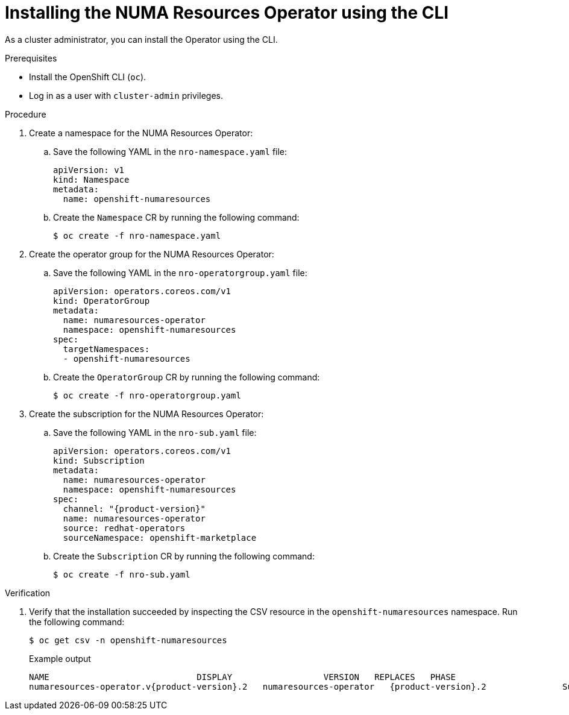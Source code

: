 // Module included in the following assemblies:
//
// *scalability_and_performance/cnf-numa-aware-scheduling.adoc

:_content-type: PROCEDURE
[id="cnf-installing-numa-resources-operator-cli_{context}"]
= Installing the NUMA Resources Operator using the CLI

As a cluster administrator, you can install the Operator using the CLI.

.Prerequisites

* Install the OpenShift CLI (`oc`).

* Log in as a user with `cluster-admin` privileges.

.Procedure

. Create a namespace for the NUMA Resources Operator:

.. Save the following YAML in the `nro-namespace.yaml` file:
+
[source,yaml]
----
apiVersion: v1
kind: Namespace
metadata:
  name: openshift-numaresources
----

.. Create the `Namespace` CR by running the following command:
+
[source,terminal]
----
$ oc create -f nro-namespace.yaml
----

. Create the operator group for the NUMA Resources Operator:

.. Save the following YAML in the `nro-operatorgroup.yaml` file:
+
[source,yaml]
----
apiVersion: operators.coreos.com/v1
kind: OperatorGroup
metadata:
  name: numaresources-operator
  namespace: openshift-numaresources
spec:
  targetNamespaces:
  - openshift-numaresources
----

.. Create the `OperatorGroup` CR by running the following command:
+
[source,terminal]
----
$ oc create -f nro-operatorgroup.yaml
----

. Create the subscription for the NUMA Resources Operator:

.. Save the following YAML in the `nro-sub.yaml` file:
+
[source,yaml,subs="attributes+"]
----
apiVersion: operators.coreos.com/v1
kind: Subscription
metadata:
  name: numaresources-operator
  namespace: openshift-numaresources
spec:
  channel: "{product-version}"
  name: numaresources-operator
  source: redhat-operators
  sourceNamespace: openshift-marketplace
----

.. Create the `Subscription` CR by running the following command:
+
[source,terminal]
----
$ oc create -f nro-sub.yaml
----

.Verification

. Verify that the installation succeeded by inspecting the CSV resource in the `openshift-numaresources` namespace. Run the following command:
+
[source,terminal]
----
$ oc get csv -n openshift-numaresources
----
+
.Example output

[source,terminal,subs="attributes+"]
----
NAME                             DISPLAY                  VERSION   REPLACES   PHASE
numaresources-operator.v{product-version}.2   numaresources-operator   {product-version}.2               Succeeded
----
